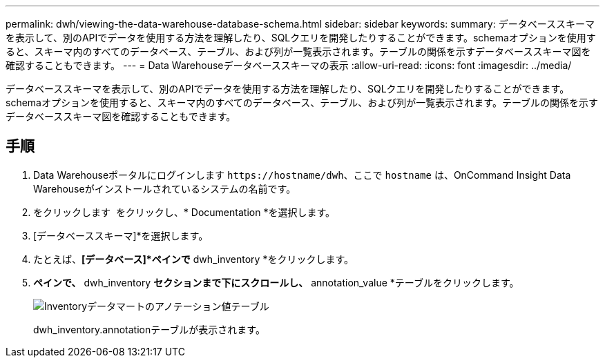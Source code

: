 ---
permalink: dwh/viewing-the-data-warehouse-database-schema.html 
sidebar: sidebar 
keywords:  
summary: データベーススキーマを表示して、別のAPIでデータを使用する方法を理解したり、SQLクエリを開発したりすることができます。schemaオプションを使用すると、スキーマ内のすべてのデータベース、テーブル、および列が一覧表示されます。テーブルの関係を示すデータベーススキーマ図を確認することもできます。 
---
= Data Warehouseデータベーススキーマの表示
:allow-uri-read: 
:icons: font
:imagesdir: ../media/


[role="lead"]
データベーススキーマを表示して、別のAPIでデータを使用する方法を理解したり、SQLクエリを開発したりすることができます。schemaオプションを使用すると、スキーマ内のすべてのデータベース、テーブル、および列が一覧表示されます。テーブルの関係を示すデータベーススキーマ図を確認することもできます。



== 手順

. Data Warehouseポータルにログインします `+https://hostname/dwh+`、ここで `hostname` は、OnCommand Insight Data Warehouseがインストールされているシステムの名前です。
. をクリックします image:../media/oci-7-help-icon-gif.gif[""] をクリックし、* Documentation *を選択します。
. [データベーススキーマ]*を選択します。
. たとえば、*[データベース]*ペインで* dwh_inventory *をクリックします。
. [すべてのテーブル]*ペインで、* dwh_inventory *セクションまで下にスクロールし、* annotation_value *テーブルをクリックします。
+
image::../media/oci-dwh-databaseschema-inventory-annotation-gif.gif[Inventoryデータマートのアノテーション値テーブル]

+
dwh_inventory.annotationテーブルが表示されます。


